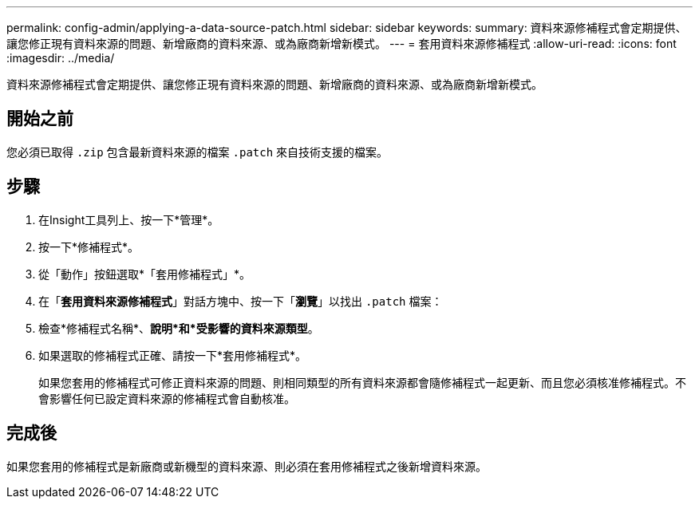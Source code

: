 ---
permalink: config-admin/applying-a-data-source-patch.html 
sidebar: sidebar 
keywords:  
summary: 資料來源修補程式會定期提供、讓您修正現有資料來源的問題、新增廠商的資料來源、或為廠商新增新模式。 
---
= 套用資料來源修補程式
:allow-uri-read: 
:icons: font
:imagesdir: ../media/


[role="lead"]
資料來源修補程式會定期提供、讓您修正現有資料來源的問題、新增廠商的資料來源、或為廠商新增新模式。



== 開始之前

您必須已取得 `.zip` 包含最新資料來源的檔案 `.patch` 來自技術支援的檔案。



== 步驟

. 在Insight工具列上、按一下*管理*。
. 按一下*修補程式*。
. 從「動作」按鈕選取*「套用修補程式」*。
. 在「*套用資料來源修補程式*」對話方塊中、按一下「*瀏覽*」以找出 `.patch` 檔案：
. 檢查*修補程式名稱*、*說明*和*受影響的資料來源類型*。
. 如果選取的修補程式正確、請按一下*套用修補程式*。
+
如果您套用的修補程式可修正資料來源的問題、則相同類型的所有資料來源都會隨修補程式一起更新、而且您必須核准修補程式。不會影響任何已設定資料來源的修補程式會自動核准。





== 完成後

如果您套用的修補程式是新廠商或新機型的資料來源、則必須在套用修補程式之後新增資料來源。
